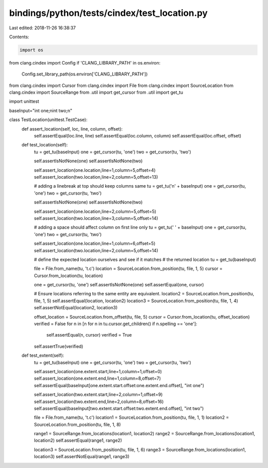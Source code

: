 bindings/python/tests/cindex/test_location.py
=============================================

Last edited: 2018-11-26 16:38:37

Contents:

.. code-block:: py

    import os
from clang.cindex import Config
if 'CLANG_LIBRARY_PATH' in os.environ:
    Config.set_library_path(os.environ['CLANG_LIBRARY_PATH'])

from clang.cindex import Cursor
from clang.cindex import File
from clang.cindex import SourceLocation
from clang.cindex import SourceRange
from .util import get_cursor
from .util import get_tu

import unittest


baseInput="int one;\nint two;\n"


class TestLocation(unittest.TestCase):
    def assert_location(self, loc, line, column, offset):
        self.assertEqual(loc.line, line)
        self.assertEqual(loc.column, column)
        self.assertEqual(loc.offset, offset)

    def test_location(self):
        tu = get_tu(baseInput)
        one = get_cursor(tu, 'one')
        two = get_cursor(tu, 'two')

        self.assertIsNotNone(one)
        self.assertIsNotNone(two)

        self.assert_location(one.location,line=1,column=5,offset=4)
        self.assert_location(two.location,line=2,column=5,offset=13)

        # adding a linebreak at top should keep columns same
        tu = get_tu('\n' + baseInput)
        one = get_cursor(tu, 'one')
        two = get_cursor(tu, 'two')

        self.assertIsNotNone(one)
        self.assertIsNotNone(two)

        self.assert_location(one.location,line=2,column=5,offset=5)
        self.assert_location(two.location,line=3,column=5,offset=14)

        # adding a space should affect column on first line only
        tu = get_tu(' ' + baseInput)
        one = get_cursor(tu, 'one')
        two = get_cursor(tu, 'two')

        self.assert_location(one.location,line=1,column=6,offset=5)
        self.assert_location(two.location,line=2,column=5,offset=14)

        # define the expected location ourselves and see if it matches
        # the returned location
        tu = get_tu(baseInput)

        file = File.from_name(tu, 't.c')
        location = SourceLocation.from_position(tu, file, 1, 5)
        cursor = Cursor.from_location(tu, location)

        one = get_cursor(tu, 'one')
        self.assertIsNotNone(one)
        self.assertEqual(one, cursor)

        # Ensure locations referring to the same entity are equivalent.
        location2 = SourceLocation.from_position(tu, file, 1, 5)
        self.assertEqual(location, location2)
        location3 = SourceLocation.from_position(tu, file, 1, 4)
        self.assertNotEqual(location2, location3)

        offset_location = SourceLocation.from_offset(tu, file, 5)
        cursor = Cursor.from_location(tu, offset_location)
        verified = False
        for n in [n for n in tu.cursor.get_children() if n.spelling == 'one']:
            self.assertEqual(n, cursor)
            verified = True

        self.assertTrue(verified)

    def test_extent(self):
        tu = get_tu(baseInput)
        one = get_cursor(tu, 'one')
        two = get_cursor(tu, 'two')

        self.assert_location(one.extent.start,line=1,column=1,offset=0)
        self.assert_location(one.extent.end,line=1,column=8,offset=7)
        self.assertEqual(baseInput[one.extent.start.offset:one.extent.end.offset], "int one")

        self.assert_location(two.extent.start,line=2,column=1,offset=9)
        self.assert_location(two.extent.end,line=2,column=8,offset=16)
        self.assertEqual(baseInput[two.extent.start.offset:two.extent.end.offset], "int two")

        file = File.from_name(tu, 't.c')
        location1 = SourceLocation.from_position(tu, file, 1, 1)
        location2 = SourceLocation.from_position(tu, file, 1, 8)

        range1 = SourceRange.from_locations(location1, location2)
        range2 = SourceRange.from_locations(location1, location2)
        self.assertEqual(range1, range2)

        location3 = SourceLocation.from_position(tu, file, 1, 6)
        range3 = SourceRange.from_locations(location1, location3)
        self.assertNotEqual(range1, range3)


